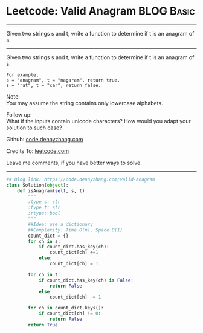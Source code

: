 * Leetcode: Valid Anagram                                              :BLOG:Basic:
#+STARTUP: showeverything
#+OPTIONS: toc:nil \n:t ^:nil creator:nil d:nil
:PROPERTIES:
:type:     anagram
:END:
---------------------------------------------------------------------
Given two strings s and t, write a function to determine if t is an anagram of s.
---------------------------------------------------------------------
Given two strings s and t, write a function to determine if t is an anagram of s.
#+BEGIN_EXAMPLE
For example,
s = "anagram", t = "nagaram", return true.
s = "rat", t = "car", return false.
#+END_EXAMPLE

Note:
You may assume the string contains only lowercase alphabets.

Follow up:
What if the inputs contain unicode characters? How would you adapt your solution to such case?

Github: [[https://github.com/dennyzhang/code.dennyzhang.com/tree/master/problems/valid-anagram][code.dennyzhang.com]]

Credits To: [[https://leetcode.com/problems/valid-anagram/description/][leetcode.com]]

Leave me comments, if you have better ways to solve.
---------------------------------------------------------------------
#+BEGIN_SRC python
## Blog link: https://code.dennyzhang.com/valid-anagram
class Solution(object):
    def isAnagram(self, s, t):
        """
        :type s: str
        :type t: str
        :rtype: bool
        """
        ##Idea: use a dictionary
        ##Complexity: Time O(n), Space O(1)
        count_dict = {}
        for ch in s:
            if count_dict.has_key(ch):
                count_dict[ch] +=1
            else:
                count_dict[ch] = 1

        for ch in t:
            if count_dict.has_key(ch) is False:
                return False
            else:
                count_dict[ch] -= 1

        for ch in count_dict.keys():
            if count_dict[ch] != 0:
                return False
        return True
#+END_SRC

#+BEGIN_HTML
<div style="overflow: hidden;">
<div style="float: left; padding: 5px"> <a href="https://www.linkedin.com/in/dennyzhang001"><img src="https://www.dennyzhang.com/wp-content/uploads/sns/linkedin.png" alt="linkedin" /></a></div>
<div style="float: left; padding: 5px"><a href="https://github.com/dennyzhang"><img src="https://www.dennyzhang.com/wp-content/uploads/sns/github.png" alt="github" /></a></div>
<div style="float: left; padding: 5px"><a href="https://www.dennyzhang.com/slack" target="_blank" rel="nofollow"><img src="https://www.dennyzhang.com/wp-content/uploads/sns/slack.png" alt="slack"/></a></div>
</div>
#+END_HTML
